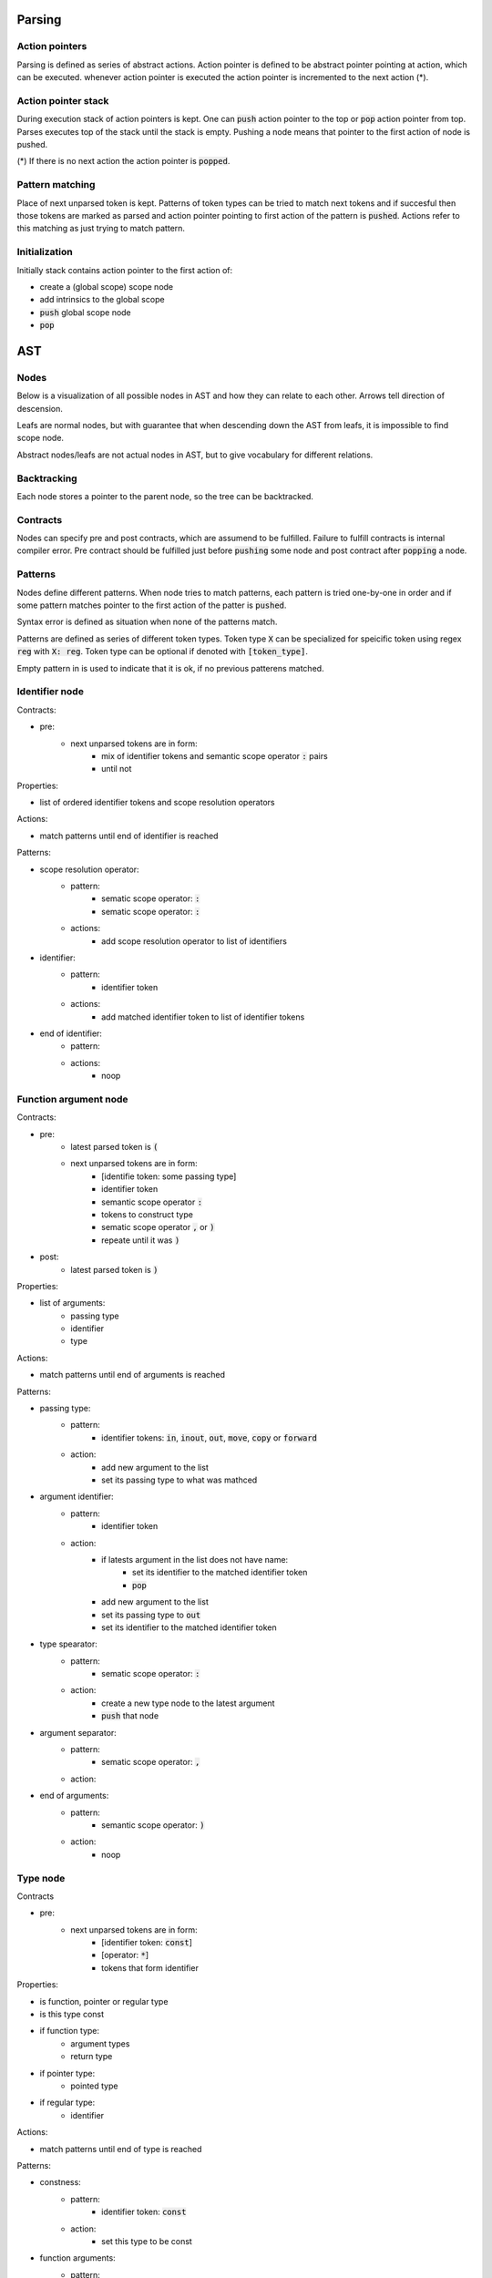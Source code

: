 Parsing
=======

Action pointers
---------------

Parsing is defined as series of abstract actions.
Action pointer is defined to be abstract pointer pointing at action,
which can be executed.
whenever action pointer is executed the action pointer is
incremented to the next action (*).

Action pointer stack
--------------------

During execution stack of action pointers is kept.
One can :code:`push` action pointer to the top or :code:`pop` action pointer from top.
Parses executes top of the stack until the stack is empty.
Pushing a node means that pointer to the first action of node is pushed.

(*) If there is no next action the action pointer is :code:`popped`.

Pattern matching
----------------

Place of next unparsed token is kept. Patterns of token types
can be tried to match next tokens and if succesful then those
tokens are marked as parsed and action pointer pointing to first
action of the pattern is :code:`pushed`. Actions refer to this matching
as just trying to match pattern.

Initialization
--------------

Initially stack contains action pointer to the first action of:

- create a (global scope) scope node
- add intrinsics to the global scope
- :code:`push` global scope node
- :code:`pop`

AST
===

Nodes
-----

Below is a visualization of all possible nodes in AST and
how they can relate to each other. Arrows tell direction
of descension.

.. graphviz:: node_relations.dot


Leafs are normal nodes, but with guarantee that
when descending down the AST from leafs,
it is impossible to find scope node.

Abstract nodes/leafs are not actual nodes in AST,
but to give vocabulary for different relations.

Backtracking
------------

Each node stores a pointer to the parent node,
so the tree can be backtracked.

Contracts
---------

Nodes can specify pre and post contracts, which are assumend to be
fulfilled. Failure to fulfill contracts is internal compiler error.
Pre contract should be fulfilled just before :code:`pushing` some node and
post contract after :code:`popping` a node.

Patterns
--------

Nodes define different patterns. When node tries to match patterns,
each pattern is tried one-by-one in order and if some pattern matches
pointer to the first action of the patter is :code:`pushed`.

Syntax error is defined as situation when none of the patterns match.

Patterns are defined as series of different token types.
Token type :code:`X` can be specialized for speicific token using regex :code:`reg`
with :code:`X: reg`. Token type can be optional if denoted with :code:`[token_type]`.

Empty pattern in is used to indicate that it is ok,
if no previous patterens matched.

Identifier node
---------------

Contracts:

- pre:
    - next unparsed tokens are in form:
        - mix of identifier tokens and semantic scope operator :code:`:` pairs
        - until not

Properties:

- list of ordered identifier tokens and scope resolution operators

Actions:

- match patterns until end of identifier is reached

Patterns:

- scope resolution operator:
    - pattern:
        - sematic scope operator: :code:`:`
        - sematic scope operator: :code:`:`
    - actions:
        - add scope resolution operator to list of identifiers
- identifier:
    - pattern:
        - identifier token
    - actions:
        - add matched identifier token to list of identifier tokens
- end of identifier:
    - pattern:
    - actions:
        - noop

Function argument node
----------------------

Contracts:

- pre:
    - latest parsed token is :code:`(`
    - next unparsed tokens are in form:
        - [identifie token: some passing type]
        - identifier token
        - semantic scope operator :code:`:`
        - tokens to construct type
        - sematic scope operator :code:`,` or :code:`)`
        - repeate until it was :code:`)`
- post:
    - latest parsed token is :code:`)`

Properties:

- list of arguments:
    - passing type
    - identifier
    - type

Actions:

- match patterns until end of arguments is reached

Patterns:

- passing type:
    - pattern:
        - identifier tokens: :code:`in`, :code:`inout`, :code:`out`, :code:`move`, :code:`copy` or :code:`forward`
    - action:
        - add new argument to the list
        - set its passing type to what was mathced
- argument identifier:
    - pattern:
        - identifier token
    - action:
        - if latests argument in the list does not have name:
            - set its identifier to the matched identifier token
            - :code:`pop`
        - add new argument to the list
        - set its passing type to :code:`out`
        - set its identifier to the matched identifier token
- type spearator:
    - pattern:
        - sematic scope operator: :code:`:`
    - action:
        - create a new type node to the latest argument
        - :code:`push` that node
- argument separator:
    - pattern:
        - sematic scope operator: :code:`,`
    - action:
- end of arguments:
    - pattern:
        - semantic scope operator: :code:`)`
    - action:
        - noop

Type node
---------

Contracts

- pre:
    - next unparsed tokens are in form:
        - [identifier token: :code:`const`]
        - [operator: :code:`*`]
        - tokens that form identifier

Properties:

- is function, pointer or regular type
- is this type const
- if function type:
    - argument types
    - return type
- if pointer type:
    - pointed type
- if regular type:
    - identifier

Actions:

- match patterns until end of type is reached

Patterns:

- constness:
    - pattern:
        - identifier token: :code:`const`
    - action:
        - set this type to be const
- function arguments:
    - pattern:
        - semantic scope operator: :code:`(`
    - action:
        - mark this type to be function
        - create argument type node
        - :code:`push` that node
- function return type separator:
    - pattern:
        - operator token: :code:`->`
    - action:
        - create return type node
        - :code:`push` that node
- pointer:
    - pattern:
        - operator token: :code:`*`
    - action:
        - mark this type to be pointer
        - create pointed type node
        - :code:`push` that node
- regular type:
    - pattern:
    - action:
        - mark this type to be a regular type
        - create identifier node
        - :code:`push` that node
- end of type:
    - pattern:
    - action:

Expression node
---------------

Expression node represent one function call.

Contracts:

- pre:
    - next unparsed tokens form expressions
    - after which there is scope operator token :code:`;`
- post:
    - latest parsed token is scopen operator token :code:`;`

Properties:

- identifier of function
- list of arguments represented as other expressions

Actions:

- match until semantic scope operator :code:`;` is found
- send matched tokens (except semantic scope operator :code:`;`) to expression parser
- set this node to the one that was returned from expression parser

Alias node
----------

Contracts:

- pre:
    - latest parsed token is alias :code:`using`

TODO (waiting for alias documentation)

Class decleration node
----------------------

Contracts:

- pre:
    - latest parsed tokens are:
        - form identifier
        - semantic scope operator: :code:`:`
        - identifier token: :code:`type`

TODO

Scope node
----------

Contracts:

- pre:
    - previous parsed token is semantic scope operator: :code:`{`
- post:
    - previous parsed tokens are:
        - sematic scope operator: :code:`}`, :code:`;` or both

Properties:

- list of ordered nodes
    - nested scope
    - statement
a   - namespace decleration
    - alias
u   - data decleration
?   - expression
- set of unordered nodes
a   - function decleration
u   - class decleration

Actions:

- mathch one pattern

Patterns:

- nested scope:
    - pattern:
        - semantic scope operator: :code:`{`
    - actions:
        - create nested scope node
        - :code:`push` that nodes scope node
- statement:
    - pattern:
        - identifier token: :code:`if`, :code:`for`, :code:`break`, :code:`continue` or :code:`return`
    - actions:
        - create corresponding statement node
        - :code:`push` that node
- alias:
    - pattern:
        - identifier token: :code:`using`
    - actions:
        - create alias node
        - :code:`push` that node
- class decleration:
    - pattern:
        - identifier token
        - semantic scope operator: :code:`:`
        - identifier token: :code:`type`
    -
- data decleration:

- namespace decleration:


- class declaration:
    - pattern:
        - identifier token
        - semantic scope operator: :code:`:`
        - identifier token: :code:`type`
        - sematic: `
    - actions:
        - add node to list of class definition nodes
        - set name of that node
        - goto that node
- function declaration:
    - pattern:
        - identifier token
        - semantic scope operator: :code:`:`
        - semantic scope operator: :code:`(`
    - actions:
        - add node to list of function declaration nodes
        - set name of that node
        - add argument scope node to that node
        - goto that argument scope node

If statement
------------

Contracts:

- pre:
    - latest parsed token is identifier token: :code:`if`
    - next unparsed tokens form expression

Properties:

- tested expression
- statement scope
- else-if-statement

Actions:

- create tested expression node
- :code:`push` that node
- match one pattern
- match next tokens to identifier token :code:`else` followed by identifier token :code:`for`:
    - create else-if-statement node
    - :code:`push` that node
- match next tokens to identifier token :code:`else`:
    - create else-if-statement node
    - set thats node tested expression to true
    - match one pattern inside that node

Patterns:

- scoped:
    - pattern:
        - semantic scope operator: :code:`{`
    - actions:
        - create (statement) scope node
        - :code:`push` that node
- single expression:
    - pattern:
    - actions:
        - create (statement) scope node
        - create single ordered expression node inside it
        - :code:`push` that node

For loop statement
------------------

Contracts:

- pre:
    - latest parsed token is identifier token: :code:`for`
    - next unparsed tokens form scope where which contains 3 expressions

Properties:

- for condition scope
- for statement scope

Actions:

- match semantic scope operator :code:`{`
- create (for condition) scope node
- push that node
- match patterns

Patterns:

- scoped:
    - pattern:
        - semantic scope operator: :code:`{`
    - actions:
        - create (for statement) scope node
        - :code:`push` that node
- single expression:
    - pattern:
    - actions:
        - create (for statement) scope node
        - create single ordered expression node inside it
        - :code:`push` that node

Continue statement
------------------

Contracts:

- pre:
    - latest parsed token is identifier token: :code:`continue`

Break statement
---------------

Contracts:

- pre:
    - latest parsed token is identifier token: :code:`break`

Continue statement
------------------

Contracts:

- pre:
    - latest parsed token is identifier token: :code:`continue`

Return statement
----------------

Contracts:

- pre:
    - latest parsed token is identifier token: :code:`return`
    - next unparsed tokens form expression

Properties:

- returned expression

Actions:

- create returned expression node
- push that node


...................................................................


Scope node
----------


Properties:

- list of ordered nodes
    - statement
    - namespace decleration
    - alias
    - data decleration
    - expression
- set of unordered nodes
    - function decleration
    - class decleration

Patterns:

- Statement:
    - pattern:
        - identifier token: :code:`if`


- Class declaration:
    - pattern:
        - identifier token
        - semantic scope operator: :code:`:`
        - identifier token: :code:`type`
        - sematic: `
    - actions:
        - add node to list of class definition nodes
        - set name of that node
        - goto that node
- Function declaration:
    - pattern:
        - identifier token
        - semantic scope operator: :code:`:`
        - semantic scope operator: :code:`(`
    - actions:
        - add node to list of function declaration nodes
        - set name of that node
        - add argument scope node to that node
        - goto that argument scope node

Actions:

- match patterns
- pop

Class definition node
---------------------

Properties:

- name
- class scope node

Patterns:

- Class definition:
    - pattern:
        - operator: :code:`=`
        - semantic scope operator: :code:`{`
    - actions:
        - create empty class scope node
        - goto that node

